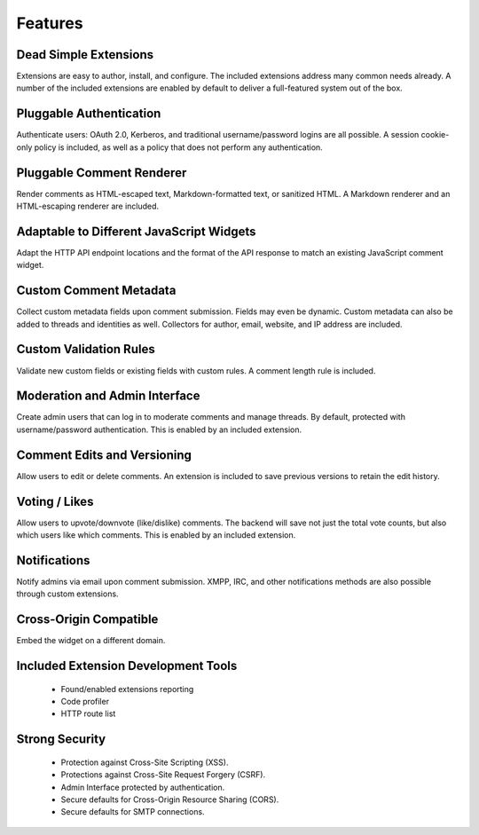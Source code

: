 ========
Features
========

Dead Simple Extensions
======================

Extensions are easy to author, install, and configure. The included extensions
address many common needs already. A number of the included extensions are
enabled by default to deliver a full-featured system out of the box.

Pluggable Authentication
========================

Authenticate users: OAuth 2.0, Kerberos, and traditional username/password
logins are all possible. A session cookie-only policy is included, as well as a
policy that does not perform any authentication.

Pluggable Comment Renderer
==========================

Render comments as HTML-escaped text, Markdown-formatted text, or sanitized
HTML. A Markdown renderer and an HTML-escaping renderer are included.

Adaptable to Different JavaScript Widgets
=========================================

Adapt the HTTP API endpoint locations and the format of the API response to
match an existing JavaScript comment widget.

Custom Comment Metadata
=======================

Collect custom metadata fields upon comment submission. Fields may even be
dynamic. Custom metadata can also be added to threads and identities as well.
Collectors for author, email, website, and IP address are included.

Custom Validation Rules
=======================

Validate new custom fields or existing fields with custom rules. A comment
length rule is included.

Moderation and Admin Interface
==============================

Create admin users that can log in to moderate comments and manage threads. By
default, protected with username/password authentication. This is enabled
by an included extension.

Comment Edits and Versioning
============================

Allow users to edit or delete comments. An extension is included to save
previous versions to retain the edit history.

Voting / Likes
==============

Allow users to upvote/downvote (like/dislike) comments. The backend will save
not just the total vote counts, but also which users like which comments. This
is enabled by an included extension.

Notifications
=============

Notify admins via email upon comment submission. XMPP, IRC, and other
notifications methods are also possible through custom
extensions.

Cross-Origin Compatible
=======================

Embed the widget on a different domain.

Included Extension Development Tools
====================================

 - Found/enabled extensions reporting
 - Code profiler
 - HTTP route list

Strong Security
===============

 - Protection against Cross-Site Scripting (XSS).
 - Protections against Cross-Site Request Forgery (CSRF).
 - Admin Interface protected by authentication.
 - Secure defaults for Cross-Origin Resource Sharing (CORS).
 - Secure defaults for SMTP connections.
